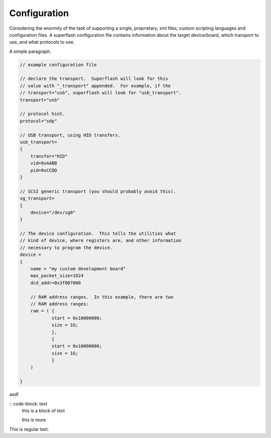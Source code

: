 Configuration
=============

Considering the enormity of the task of supporting a single, proprietary, xml files, 
custom scripting languages and configuration files.  A superflash configuration file
contains information about the target device/board, which transport to use, and what
protocols to use.

A simple paragraph.

.. code-block:: text

    // example configuration file
    
    // declare the transport.  Superflash will look for this
    // value with "_transport" appended.  For example, if the 
    // transport="usb", superflash will look for "usb_transport".
    transport="usb"

    // protocol hint.
    protocol="sdp"

    // USB transport, using HID transfers.
    usb_transport=
    {
        transfer="HID"
        vid=0xAABB
        pid=0xCCDD
    }
    
    // SCSI generic transport (you should probably avoid this).
    sg_transport=
    {
        device="/dev/sg0"
    }

    // The device configuration.  This tells the utilities what
    // kind of device, where registers are, and other information
    // necessary to program the device.
    device =
    {
        name = "my custom development board"
        max_packet_size=1024
        dcd_addr=0x3f007000

        // RAM address ranges.  In this example, there are two
        // RAM address ranges:
        ram = ( {
                start = 0x10000000;
                size = 1G; 
                },
                { 
                start = 0x10000000;
                size = 1G; 
                }
        )   

    }

asdf

:: code-block: text
    this is a block of text

    this is more

This is regular text.

